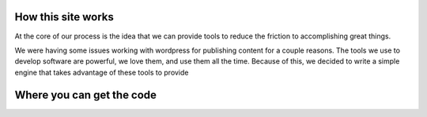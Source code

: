 How this site works
===================

At the core of our process is the idea that we can provide tools
to reduce the friction to accomplishing great things.

We were having some issues working with wordpress for publishing content for a couple reasons.  
The tools we use to develop software are powerful, we love them, and use them all the time.  Because of this, we decided to write a simple engine that takes advantage of these tools to provide 

Where you can get the code
==========================
